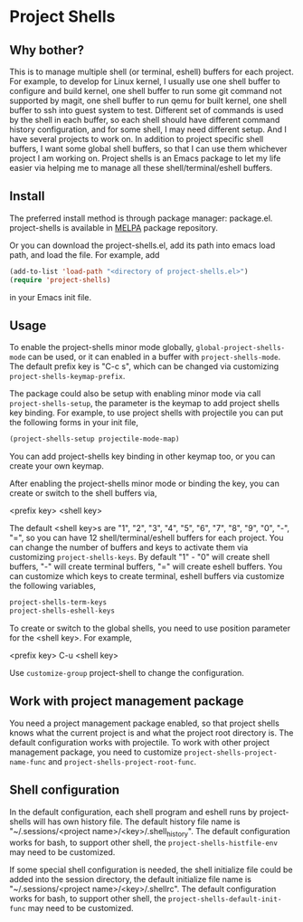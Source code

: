 * Project Shells

** Why bother?

This is to manage multiple shell (or terminal, eshell) buffers for
each project.  For example, to develop for Linux kernel, I usually use
one shell buffer to configure and build kernel, one shell buffer to
run some git command not supported by magit, one shell buffer to run
qemu for built kernel, one shell buffer to ssh into guest system to
test.  Different set of commands is used by the shell in each buffer,
so each shell should have different command history configuration, and
for some shell, I may need different setup.  And I have several
projects to work on.  In addition to project specific shell buffers, I
want some global shell buffers, so that I can use them whichever
project I am working on.  Project shells is an Emacs package to let my
life easier via helping me to manage all these shell/terminal/eshell
buffers.

** Install

The preferred install method is through package manager: package.el.
project-shells is available in [[http://melpa.org/][MELPA]] package repository.

Or you can download the project-shells.el, add its path into emacs
load path, and load the file.  For example, add

#+BEGIN_SRC emacs-lisp
(add-to-list 'load-path "<directory of project-shells.el>")
(require 'project-shells)
#+END_SRC

in your Emacs init file.

** Usage

To enable the project-shells minor mode globally,
~global-project-shells-mode~ can be used, or it can enabled in a
buffer with ~project-shells-mode~.  The default prefix key is "C-c s",
which can be changed via customizing ~project-shells-keymap-prefix~.

The package could also be setup with enabling minor mode via call
~project-shells-setup~, the parameter is the keymap to add project
shells key binding.  For example, to use project shells with
projectile you can put the following forms in your init file,

#+BEGIN_SRC emacs-lisp
(project-shells-setup projectile-mode-map)
#+END_SRC

You can add project-shells key binding in other keymap too, or you can
create your own keymap.

After enabling the project-shells minor mode or binding the key, you
can create or switch to the shell buffers via,

<prefix key> <shell key>

The default <shell key>s are "1", "2", "3", "4", "5", "6", "7", "8",
"9", "0", "-", "=", so you can have 12 shell/terminal/eshell buffers
for each project.  You can change the number of buffers and keys to
activate them via customizing ~project-shells-keys~.  By default "1" -
"0" will create shell buffers, "-" will create terminal buffers, "="
will create eshell buffers.  You can customize which keys to create
terminal, eshell buffers via customize the following variables,

#+BEGIN_SRC emacs-lisp
project-shells-term-keys
project-shells-eshell-keys
#+END_SRC

To create or switch to the global shells, you need to use position
parameter for the <shell key>.  For example,

<prefix key> C-u <shell key>

Use ~customize-group~ project-shell to change the configuration.

** Work with project management package

You need a project management package enabled, so that project shells
knows what the current project is and what the project root directory
is.  The default configuration works with projectile.  To work with
other project management package, you need to customize
~project-shells-project-name-func~ and
~project-shells-project-root-func~.

** Shell configuration

In the default configuration, each shell program and eshell runs by
project-shells will has own history file.  The default history file
name is "~/.sessions/<project name>/<key>/.shell_history".  The
default configuration works for bash, to support other shell, the
~project-shells-histfile-env~ may need to be customized.

If some special shell configuration is needed, the shell initialize
file could be added into the session directory, the default initialize
file name is "~/.sessions/<project name>/<key>/.shellrc".  The default
configuration works for bash, to support other shell, the
~project-shells-default-init-func~ may need to be customized.
